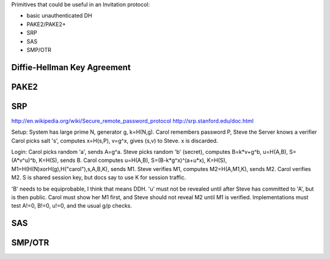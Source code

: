 
Primitives that could be useful in an Invitation protocol:

- basic unauthenticated DH
- PAKE2/PAKE2+
- SRP
- SAS
- SMP/OTR

Diffie-Hellman Key Agreement
----------------------------


PAKE2
-----

SRP
---
http://en.wikipedia.org/wiki/Secure_remote_password_protocol
http://srp.stanford.edu/doc.html

Setup: System has large prime N, generator g, k=H(N,g). Carol remembers
password P, Steve the Server knows a verifier Carol picks salt 's', computes
x=H(s,P), v=g^x, gives (s,v) to Steve. x is discarded.

Login: Carol picks random 'a', sends A=g^a. Steve picks random 'b' (secret),
computes B=k*v+g^b, u=H(A,B), S=(A*v^u)^b, K=H(S), sends B. Carol computes
u=H(A,B), S=(B-k*g^x)^(a+u*x), K=H(S), M1=H(H(N)xorH(g),H("carol"),s,A,B,K),
sends M1. Steve verifies M1, computes M2=H(A,M1,K), sends M2. Carol verifies
M2. S is shared session key, but docs say to use K for session traffic.

'B' needs to be equiprobable, I think that means DDH. 'u' must not be
revealed until after Steve has committed to 'A', but is then public. Carol
must show her M1 first, and Steve should not reveal M2 until M1 is verified.
Implementations must test A!=0, B!=0, u!=0, and the usual g/p checks.


SAS
---

SMP/OTR
-------

